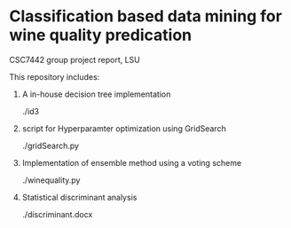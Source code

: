 * Classification based data mining for wine quality predication
CSC7442 group project report, LSU

This repository includes:

1. A in-house decision tree implementation

   ./id3

2. script for Hyperparamter optimization using GridSearch

   ./gridSearch.py

3. Implementation of ensemble method using a voting scheme

   ./winequality.py

4. Statistical discriminant analysis

   ./discriminant.docx
